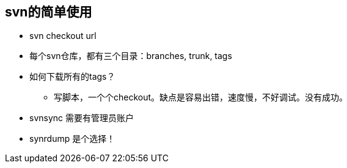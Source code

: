 :source-highlighter: pygments
:pygments-style: manni
== svn的简单使用

* svn checkout url
* 每个svn仓库，都有三个目录：branches, trunk, tags
* 如何下载所有的tags？
    ** 写脚本，一个个checkout。缺点是容易出错，速度慢，不好调试。没有成功。
* svnsync 需要有管理员账户
* synrdump 是个选择！


:docinfo:
